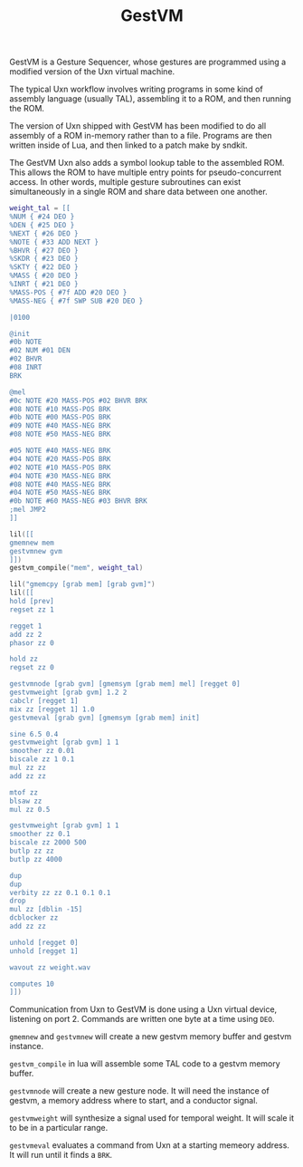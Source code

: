#+TITLE: GestVM
GestVM is a Gesture Sequencer, whose gestures are
programmed using a modified version of
the Uxn virtual machine.

The typical Uxn workflow involves writing programs in
some kind of assembly language (usually TAL), assembling
it to a ROM, and then running the ROM.

The version of Uxn shipped with GestVM has been modified
to do all assembly of a ROM in-memory rather than to
a file. Programs are then written inside of Lua, and then
linked to a patch make by sndkit.

The GestVM Uxn also adds a symbol lookup table to the
assembled ROM. This allows the ROM to have multiple entry
points for pseudo-concurrent access. In other words,
multiple gesture subroutines can exist simultaneously in
a single ROM and share data between one another.

#+NAME: memops_test.lua
#+BEGIN_SRC lua :tangle doc/memops_test.lua
weight_tal = [[
%NUM { #24 DEO }
%DEN { #25 DEO }
%NEXT { #26 DEO }
%NOTE { #33 ADD NEXT }
%BHVR { #27 DEO }
%SKDR { #23 DEO }
%SKTY { #22 DEO }
%MASS { #20 DEO }
%INRT { #21 DEO }
%MASS-POS { #7f ADD #20 DEO }
%MASS-NEG { #7f SWP SUB #20 DEO }

|0100

@init
#0b NOTE
#02 NUM #01 DEN
#02 BHVR
#08 INRT
BRK

@mel
#0c NOTE #20 MASS-POS #02 BHVR BRK
#08 NOTE #10 MASS-POS BRK
#0b NOTE #00 MASS-POS BRK
#09 NOTE #40 MASS-NEG BRK
#08 NOTE #50 MASS-NEG BRK

#05 NOTE #40 MASS-NEG BRK
#04 NOTE #20 MASS-POS BRK
#02 NOTE #10 MASS-POS BRK
#04 NOTE #30 MASS-NEG BRK
#08 NOTE #40 MASS-NEG BRK
#04 NOTE #50 MASS-NEG BRK
#0b NOTE #60 MASS-NEG #03 BHVR BRK
;mel JMP2
]]

lil([[
gmemnew mem
gestvmnew gvm
]])
gestvm_compile("mem", weight_tal)

lil("gmemcpy [grab mem] [grab gvm]")
lil([[
hold [prev]
regset zz 1

regget 1
add zz 2
phasor zz 0

hold zz
regset zz 0

gestvmnode [grab gvm] [gmemsym [grab mem] mel] [regget 0]
gestvmweight [grab gvm] 1.2 2
cabclr [regget 1]
mix zz [regget 1] 1.0
gestvmeval [grab gvm] [gmemsym [grab mem] init]

sine 6.5 0.4
gestvmweight [grab gvm] 1 1
smoother zz 0.01
biscale zz 1 0.1
mul zz zz
add zz zz

mtof zz
blsaw zz
mul zz 0.5

gestvmweight [grab gvm] 1 1
smoother zz 0.1
biscale zz 2000 500
butlp zz zz
butlp zz 4000

dup
dup
verbity zz zz 0.1 0.1 0.1
drop
mul zz [dblin -15]
dcblocker zz
add zz zz

unhold [regget 0]
unhold [regget 1]

wavout zz weight.wav

computes 10
]])
#+END_SRC

Communication from Uxn to GestVM is done using a Uxn
virtual device, listening on port 2. Commands are written
one byte at a time using =DEO=.

=gmemnew= and =gestvmnew= will create a new gestvm memory
buffer and gestvm instance.

=gestvm_compile= in lua will assemble some TAL code to a
gestvm memory buffer.

=gestvmnode= will create a new gesture node. It will need
the instance of gestvm, a memory address where to start,
and a conductor signal.

=gestvmweight= will synthesize a signal used for temporal
weight. It will scale it to be in a particular range.

=gestvmeval= evaluates a command from Uxn at a starting
memeory address. It will run until it finds a =BRK=.

